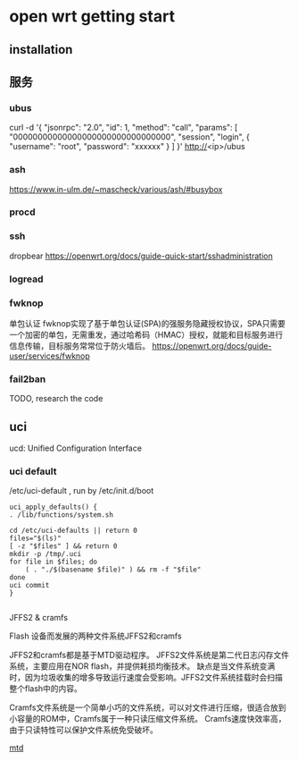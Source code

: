 * open wrt getting start

** installation

** 服务   
   
*** ubus

   curl -d '{ "jsonrpc": "2.0", "id": 1, "method": "call", "params": [ "00000000000000000000000000000000", "session", "login", { "username": "root", "password": "xxxxxx"  } ] }'  http://<ip>/ubus

   
*** ash

	https://www.in-ulm.de/~mascheck/various/ash/#busybox
	
*** procd

	
*** ssh

	dropbear
	https://openwrt.org/docs/guide-quick-start/sshadministration

*** logread

*** fwknop
	单包认证
	fwknop实现了基于单包认证(SPA)的强服务隐藏授权协议，SPA只需要一个加密的单包，无需重发，通过哈希码（HMAC）授权，就能和目标服务进行信息传输，目标服务常常位于防火墙后。
	https://openwrt.org/docs/guide-user/services/fwknop

*** fail2ban

	TODO, research the code

	
	
** uci

   ucd: Unified Configuration Interface

*** uci default   
   /etc/uci-default , run by /etc/init.d/boot

   #+begin_src
    uci_apply_defaults() {
	. /lib/functions/system.sh

	cd /etc/uci-defaults || return 0
	files="$(ls)"
	[ -z "$files" ] && return 0
	mkdir -p /tmp/.uci
	for file in $files; do
		( . "./$(basename $file)" ) && rm -f "$file"
	done
	uci commit
    }

   #+end_src

   JFFS2 & cramfs
   
   Flash 设备而发展的两种文件系统JFFS2和cramfs

   JFFS2和cramfs都是基于MTD驱动程序。
   JFFS2文件系统是第二代日志闪存文件系统，主要应用在NOR flash，并提供耗损均衡技术。
   缺点是当文件系统变满时，因为垃圾收集的增多导致运行速度会受影响。JFFS2文件系统挂载时会扫描整个flash中的内容。

   Cramfs文件系统是一个简单小巧的文件系统，可以对文件进行压缩，很适合放到小容量的ROM中，Cramfs属于一种只读压缩文件系统。
   Cramfs速度快效率高，由于只读特性可以保护文件系统免受破坏。

   [[file:img/jffs2.png][mtd]]
   
